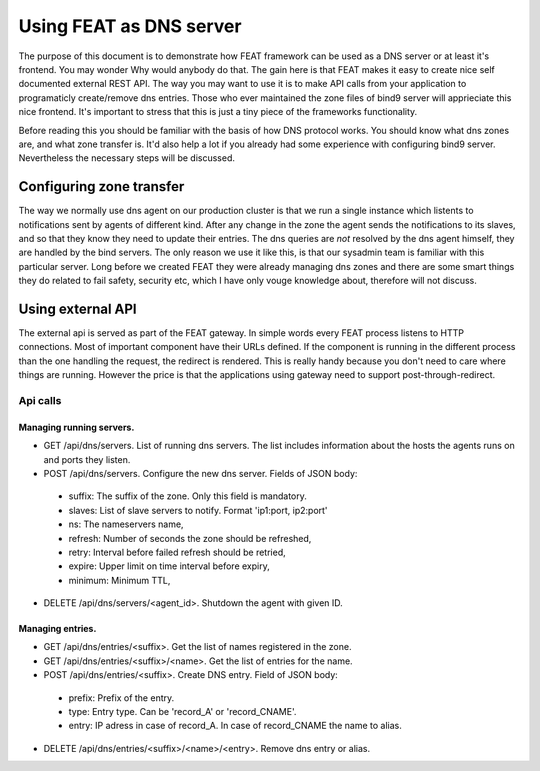 ========================
Using FEAT as DNS server
========================

The purpose of this document is to demonstrate how FEAT framework can be used as a DNS server or at least it's frontend. You may wonder Why would anybody do that. The gain here is that FEAT makes it easy to create nice self documented external REST API. The way you may want to use it is to make API calls from your application to programaticly create/remove dns entries. Those who ever maintained the zone files of bind9 server will apprieciate this nice frontend. It's important to stress that this is just a tiny piece of the frameworks functionality.

Before reading this you should be familiar with the basis of how DNS protocol works. You should know what dns zones are, and what zone transfer is. It'd also help a lot if you already had some experience with configuring bind9 server. Nevertheless the necessary steps will be discussed.

Configuring zone transfer
=========================

The way we normally use dns agent on our production cluster is that we run a single instance which listents to notifications sent by agents of different kind. After any change in the zone the agent sends the notifications to its slaves, and so that they know they need to update their entries. The dns queries are *not* resolved by the dns agent himself, they are handled by the bind servers. The only reason we use it like this, is that our sysadmin team is familiar with this particular server. Long before we created FEAT they were already managing dns zones and there are some smart things they do related to fail safety, security etc, which I have only vouge knowledge about, therefore will not discuss.


Using external API
==================

The external api is served as part of the FEAT gateway. In simple words every FEAT process listens to HTTP connections. Most of important component have their URLs defined. If the component is running in the different process than the one handling the request, the redirect is rendered. This is really handy because you don't need to care where things are running. However the price is that the applications using gateway need to support post-through-redirect.

---------
Api calls
---------

Managing running servers.
-------------------------

* GET /api/dns/servers. List of running dns servers. The list includes information about the hosts the agents runs on and ports they listen.

* POST /api/dns/servers. Configure the new dns server. Fields of JSON body:
 - suffix: The suffix of the zone. Only this field is mandatory.
 - slaves: List of slave servers to notify. Format 'ip1:port, ip2:port'
 - ns: The nameservers name,
 - refresh: Number of seconds the zone should be refreshed,
 - retry: Interval before failed refresh should be retried,
 - expire: Upper limit on time interval before expiry,
 - minimum: Minimum TTL,

* DELETE /api/dns/servers/<agent_id>. Shutdown the agent with given ID.

Managing entries.
-----------------

* GET /api/dns/entries/<suffix>. Get the list of names registered in the zone.

* GET /api/dns/entries/<suffix>/<name>. Get the list of entries for the name.

* POST /api/dns/entries/<suffix>. Create DNS entry. Field of JSON body:
 - prefix: Prefix of the entry.
 - type: Entry type. Can be 'record_A' or 'record_CNAME'.
 - entry: IP adress in case of record_A. In case of record_CNAME the name to alias.

* DELETE /api/dns/entries/<suffix>/<name>/<entry>. Remove dns entry or alias.
